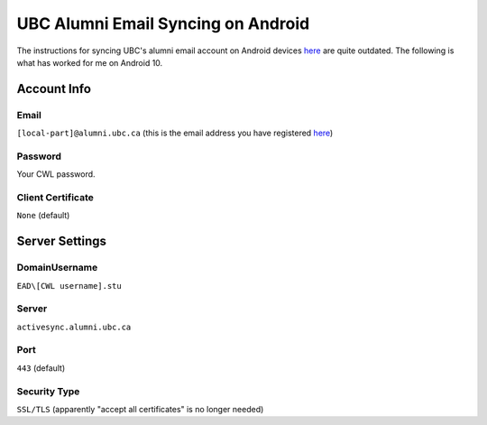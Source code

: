 UBC Alumni Email Syncing on Android
===================================

The instructions for syncing UBC's alumni email account on Android devices `here <https://it.ubc.ca/services/email-voice-internet/student-alumni-email-service/setup-documentation>`_ are quite outdated. The following is what has worked for me on Android 10.

Account Info
------------
Email
^^^^^
``[local-part]@alumni.ubc.ca`` (this is the email address you have registered `here <https://id.ubc.ca/bpe/>`_)

Password
^^^^^^^^
Your CWL password.

Client Certificate
^^^^^^^^^^^^^^^^^^
``None`` (default)

Server Settings
---------------
Domain\Username
^^^^^^^^^^^^^^^
``EAD\[CWL username].stu``

Server
^^^^^^
``activesync.alumni.ubc.ca``

Port
^^^^
``443`` (default)

Security Type
^^^^^^^^^^^^^
``SSL/TLS`` (apparently "accept all certificates" is no longer needed)
